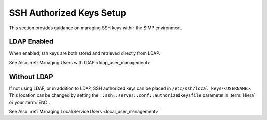 SSH Authorized Keys Setup
=========================

This section provides guidance on managing SSH keys within the SIMP
environment.

LDAP Enabled
------------

When enabled, ssh keys are both stored and retrieved directly from LDAP.

See Also: :ref:`Managing Users with LDAP <ldap_user_management>`

Without LDAP
------------

If not using LDAP, or in addition to LDAP, SSH authorized keys can be placed in
``/etc/ssh/local_keys/<USERNAME>``. This location can be changed by setting the
``::ssh::server::conf::authorizedkeysfile`` parameter in :term:`Hiera` or your
:term:`ENC`.

See Also: :ref:`Managing Local/Service Users <local_user_management>`
